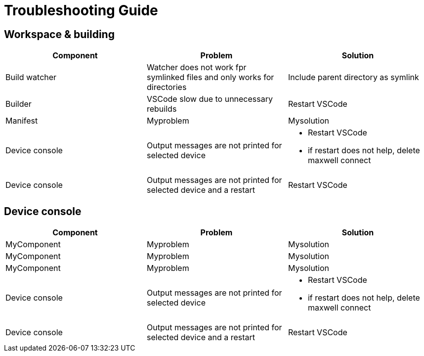 # Troubleshooting Guide

## Workspace & building

[cols="1,1,1"]
|===
| *Component* | *Problem* | *Solution*

| Build watcher
| Watcher does not work fpr symlinked files and only works for directories
| Include parent directory as symlink

| Builder
| VSCode slow due to unnecessary rebuilds
| Restart VSCode

| Manifest
| Myproblem
| Mysolution

| Device console
| Output messages are not printed for selected device
a| 

* Restart VSCode
* if restart does not help, delete maxwell connect

| Device console
| Output messages are not printed for selected device and a restart 
| Restart VSCode
|===
## Device console

[cols="1,1,1"]
|===
| *Component* | *Problem* | *Solution*

| MyComponent
| Myproblem
| Mysolution

| MyComponent
| Myproblem
| Mysolution

| MyComponent
| Myproblem
| Mysolution

| Device console
| Output messages are not printed for selected device
a| 

* Restart VSCode
* if restart does not help, delete maxwell connect

| Device console
| Output messages are not printed for selected device and a restart 
| Restart VSCode
|===
